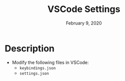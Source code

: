 #+TITLE:  VSCode Settings
#+DATE:    February 9, 2020
#+SINCE:   {replace with next tagged release version}
#+STARTUP: inlineimages nofold

* Description
# A summary of what this module does.

+ Modify the following files in VSCode:
  + =keybindings.json=
  + =settings.json=
